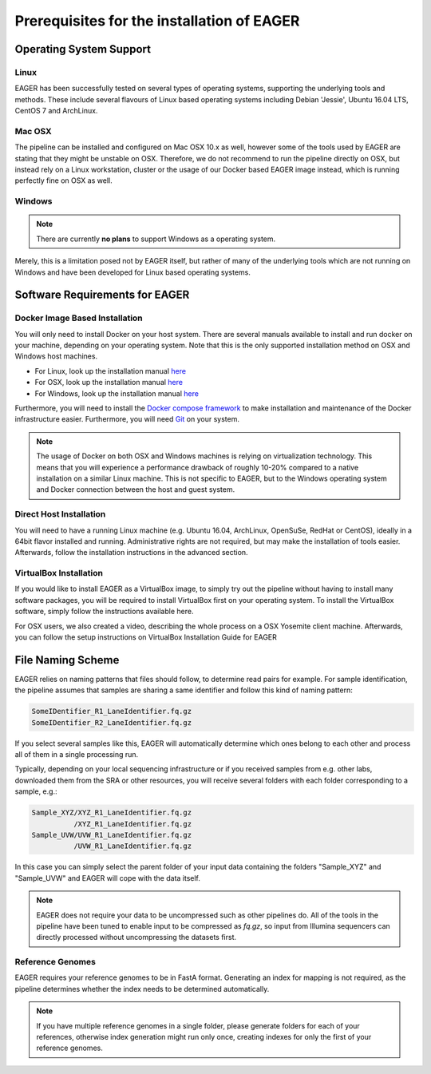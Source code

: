 Prerequisites for the installation of EAGER
-------------------------------------------

Operating System Support
~~~~~~~~~~~~~~~~~~~~~~~~

Linux
^^^^^

EAGER has been successfully tested on several types of operating systems, supporting the underlying tools and methods. These include several flavours of Linux based operating systems including Debian 'Jessie', Ubuntu 16.04 LTS, CentOS 7 and ArchLinux.

Mac OSX
^^^^^^^

The pipeline can be installed and configured on Mac OSX 10.x as well, however some of the tools used by EAGER are stating that they might be unstable on OSX. Therefore, we do not recommend to run the pipeline directly on OSX, but instead rely on a Linux workstation, cluster or the usage of our Docker based EAGER image instead, which is running perfectly fine on OSX as well.

Windows
^^^^^^^

.. note:: There are currently **no plans** to support Windows as a operating system.

Merely, this is a limitation posed not by EAGER itself, but rather of many of the underlying tools which are not running on Windows and have been developed for Linux based operating systems.

Software Requirements for EAGER
~~~~~~~~~~~~~~~~~~~~~~~~~~~~~~~

Docker Image Based Installation
^^^^^^^^^^^^^^^^^^^^^^^^^^^^^^^
You will only need to install Docker on your host system. There are several manuals available to install and run docker on your machine, depending on your operating system. Note that this is the only supported installation method on OSX and Windows host machines.

- For Linux, look up the installation manual `here <https://docs.docker.com/linux/started/>`_
- For OSX, look up the installation manual `here <https://docs.docker.com/mac/started/>`_
- For Windows, look up the installation manual `here <https://docs.docker.com/windows/started/>`_

Furthermore, you will need to install the `Docker compose framework <https://docs.docker.com/compose/install/>`_ to make installation and maintenance of the Docker infrastructure easier. Furthermore, you will need `Git <https://git-scm.com/>`_ on your system.

.. note:: The usage of Docker on both OSX and Windows machines is relying on virtualization technology. This means that you will experience a performance drawback of roughly 10-20% compared to a native installation on a similar Linux machine. This is not specific to EAGER, but to the Windows operating system and Docker connection between the host and guest system.

Direct Host Installation
^^^^^^^^^^^^^^^^^^^^^^^^
You will need to have a running Linux machine (e.g. Ubuntu 16.04, ArchLinux, OpenSuSe, RedHat or CentOS), ideally in a 64bit flavor installed and running. Administrative rights are not required, but may make the installation of tools easier. Afterwards, follow the installation instructions in the advanced section.

VirtualBox Installation
^^^^^^^^^^^^^^^^^^^^^^^
If you would like to install EAGER as a VirtualBox image, to simply try out the pipeline without having to install many software packages, you will be required to install VirtualBox first on your operating system. To install the VirtualBox software, simply follow the instructions available here.

For OSX users, we also created a video, describing the whole process on a OSX Yosemite client machine. Afterwards, you can follow the setup instructions on VirtualBox Installation Guide for EAGER

.. _naming_scheme:

File Naming Scheme
~~~~~~~~~~~~~~~~~~

EAGER relies on naming patterns that files should follow, to determine read pairs for example. For sample identification, the pipeline assumes that samples are sharing a same identifier and follow this kind of naming pattern:

.. code-block:: bash

  SomeIDentifier_R1_LaneIdentifier.fq.gz
  SomeIDentifier_R2_LaneIdentifier.fq.gz

If you select several samples like this, EAGER will automatically determine which ones belong to each other and process all of them in a single processing run.

Typically, depending on your local sequencing infrastructure or if you received samples from e.g. other labs, downloaded them from the SRA or other resources, you will receive several folders with each folder corresponding to a sample, e.g.:

.. code-block:: bash

  Sample_XYZ/XYZ_R1_LaneIdentifier.fq.gz
            /XYZ_R1_LaneIdentifier.fq.gz
  Sample_UVW/UVW_R1_LaneIdentifier.fq.gz
            /UVW_R1_LaneIdentifier.fq.gz

In this case you can simply select the parent folder of your input data containing the folders "Sample_XYZ" and "Sample_UVW" and EAGER will cope with the data itself.

.. note::

  EAGER does not require your data to be uncompressed such as other pipelines do. All of the tools in the pipeline have been tuned to enable input to be compressed as `fq.gz`, so input from Illumina sequencers can directly processed without uncompressing the datasets first. 

Reference Genomes
^^^^^^^^^^^^^^^^^

EAGER requires your reference genomes to be in FastA format. Generating an index for mapping is not required, as the pipeline determines whether the index needs to be determined automatically.

.. note::

   If you have multiple reference genomes in a single folder, please generate folders for each of your references, otherwise index generation might run only once, creating indexes for only the first of your reference genomes.